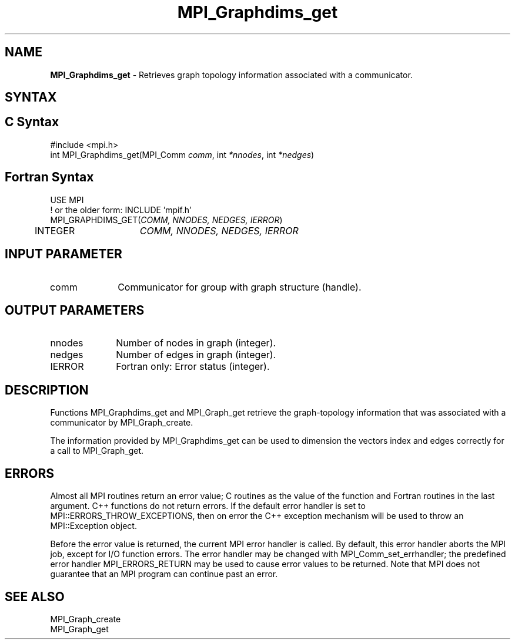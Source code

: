 .\" -*- nroff -*-
.\" Copyright 2010 Cisco Systems, Inc.  All rights reserved.
.\" Copyright 2006-2008 Sun Microsystems, Inc.
.\" Copyright (c) 1996 Thinking Machines Corporation
.\" $COPYRIGHT$
.TH MPI_Graphdims_get 3 "May 26, 2022" "4.1.4" "Open MPI"
.SH NAME
\fBMPI_Graphdims_get \fP \- Retrieves graph topology information associated with a communicator.

.SH SYNTAX
.ft R
.SH C Syntax
.nf
#include <mpi.h>
int MPI_Graphdims_get(MPI_Comm \fIcomm\fP, int\fI *nnodes\fP, int\fI *nedges\fP)

.fi
.SH Fortran Syntax
.nf
USE MPI
! or the older form: INCLUDE 'mpif.h'
MPI_GRAPHDIMS_GET(\fICOMM, NNODES, NEDGES, IERROR\fP)
	INTEGER	\fICOMM, NNODES, NEDGES, IERROR\fP

.fi
.SH INPUT PARAMETER
.ft R
.TP 1i
comm
Communicator for group with graph structure (handle).

.SH OUTPUT PARAMETERS
.ft R
.TP 1i
nnodes
Number of nodes in graph (integer).
.TP 1i
nedges
Number of edges in graph (integer).
.ft R
.TP 1i
IERROR
Fortran only: Error status (integer).

.SH DESCRIPTION
.ft R
Functions MPI_Graphdims_get and MPI_Graph_get retrieve the graph-topology information that was associated with a communicator by MPI_Graph_create.
.sp
The information provided by MPI_Graphdims_get can be used to dimension the vectors index and edges correctly for a call to MPI_Graph_get.

.SH ERRORS
Almost all MPI routines return an error value; C routines as the value of the function and Fortran routines in the last argument. C++ functions do not return errors. If the default error handler is set to MPI::ERRORS_THROW_EXCEPTIONS, then on error the C++ exception mechanism will be used to throw an MPI::Exception object.
.sp
Before the error value is returned, the current MPI error handler is
called. By default, this error handler aborts the MPI job, except for I/O function errors. The error handler may be changed with MPI_Comm_set_errhandler; the predefined error handler MPI_ERRORS_RETURN may be used to cause error values to be returned. Note that MPI does not guarantee that an MPI program can continue past an error.

.SH SEE ALSO
.ft R
.sp
MPI_Graph_create
.br
MPI_Graph_get


